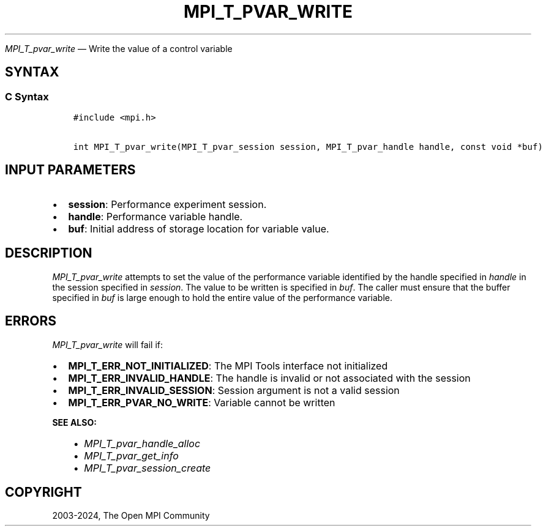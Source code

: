.\" Man page generated from reStructuredText.
.
.TH "MPI_T_PVAR_WRITE" "3" "Apr 08, 2024" "" "Open MPI"
.
.nr rst2man-indent-level 0
.
.de1 rstReportMargin
\\$1 \\n[an-margin]
level \\n[rst2man-indent-level]
level margin: \\n[rst2man-indent\\n[rst2man-indent-level]]
-
\\n[rst2man-indent0]
\\n[rst2man-indent1]
\\n[rst2man-indent2]
..
.de1 INDENT
.\" .rstReportMargin pre:
. RS \\$1
. nr rst2man-indent\\n[rst2man-indent-level] \\n[an-margin]
. nr rst2man-indent-level +1
.\" .rstReportMargin post:
..
.de UNINDENT
. RE
.\" indent \\n[an-margin]
.\" old: \\n[rst2man-indent\\n[rst2man-indent-level]]
.nr rst2man-indent-level -1
.\" new: \\n[rst2man-indent\\n[rst2man-indent-level]]
.in \\n[rst2man-indent\\n[rst2man-indent-level]]u
..
.sp
\fI\%MPI_T_pvar_write\fP — Write the value of a control variable
.SH SYNTAX
.SS C Syntax
.INDENT 0.0
.INDENT 3.5
.sp
.nf
.ft C
#include <mpi.h>

int MPI_T_pvar_write(MPI_T_pvar_session session, MPI_T_pvar_handle handle, const void *buf)
.ft P
.fi
.UNINDENT
.UNINDENT
.SH INPUT PARAMETERS
.INDENT 0.0
.IP \(bu 2
\fBsession\fP: Performance experiment session.
.IP \(bu 2
\fBhandle\fP: Performance variable handle.
.IP \(bu 2
\fBbuf\fP: Initial address of storage location for variable value.
.UNINDENT
.SH DESCRIPTION
.sp
\fI\%MPI_T_pvar_write\fP attempts to set the value of the performance variable
identified by the handle specified in \fIhandle\fP in the session specified
in \fIsession\fP\&. The value to be written is specified in \fIbuf\fP\&. The caller
must ensure that the buffer specified in \fIbuf\fP is large enough to hold
the entire value of the performance variable.
.SH ERRORS
.sp
\fI\%MPI_T_pvar_write\fP will fail if:
.INDENT 0.0
.IP \(bu 2
\fBMPI_T_ERR_NOT_INITIALIZED\fP: The MPI Tools interface not initialized
.IP \(bu 2
\fBMPI_T_ERR_INVALID_HANDLE\fP: The handle is invalid or not associated with the session
.IP \(bu 2
\fBMPI_T_ERR_INVALID_SESSION\fP: Session argument is not a valid session
.IP \(bu 2
\fBMPI_T_ERR_PVAR_NO_WRITE\fP: Variable cannot be written
.UNINDENT
.sp
\fBSEE ALSO:\fP
.INDENT 0.0
.INDENT 3.5
.INDENT 0.0
.IP \(bu 2
\fI\%MPI_T_pvar_handle_alloc\fP
.IP \(bu 2
\fI\%MPI_T_pvar_get_info\fP
.IP \(bu 2
\fI\%MPI_T_pvar_session_create\fP
.UNINDENT
.UNINDENT
.UNINDENT
.SH COPYRIGHT
2003-2024, The Open MPI Community
.\" Generated by docutils manpage writer.
.
